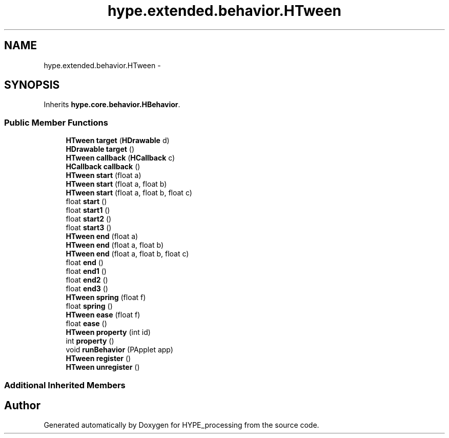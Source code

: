 .TH "hype.extended.behavior.HTween" 3 "Wed Jun 19 2013" "HYPE_processing" \" -*- nroff -*-
.ad l
.nh
.SH NAME
hype.extended.behavior.HTween \- 
.SH SYNOPSIS
.br
.PP
.PP
Inherits \fBhype\&.core\&.behavior\&.HBehavior\fP\&.
.SS "Public Member Functions"

.in +1c
.ti -1c
.RI "\fBHTween\fP \fBtarget\fP (\fBHDrawable\fP d)"
.br
.ti -1c
.RI "\fBHDrawable\fP \fBtarget\fP ()"
.br
.ti -1c
.RI "\fBHTween\fP \fBcallback\fP (\fBHCallback\fP c)"
.br
.ti -1c
.RI "\fBHCallback\fP \fBcallback\fP ()"
.br
.ti -1c
.RI "\fBHTween\fP \fBstart\fP (float a)"
.br
.ti -1c
.RI "\fBHTween\fP \fBstart\fP (float a, float b)"
.br
.ti -1c
.RI "\fBHTween\fP \fBstart\fP (float a, float b, float c)"
.br
.ti -1c
.RI "float \fBstart\fP ()"
.br
.ti -1c
.RI "float \fBstart1\fP ()"
.br
.ti -1c
.RI "float \fBstart2\fP ()"
.br
.ti -1c
.RI "float \fBstart3\fP ()"
.br
.ti -1c
.RI "\fBHTween\fP \fBend\fP (float a)"
.br
.ti -1c
.RI "\fBHTween\fP \fBend\fP (float a, float b)"
.br
.ti -1c
.RI "\fBHTween\fP \fBend\fP (float a, float b, float c)"
.br
.ti -1c
.RI "float \fBend\fP ()"
.br
.ti -1c
.RI "float \fBend1\fP ()"
.br
.ti -1c
.RI "float \fBend2\fP ()"
.br
.ti -1c
.RI "float \fBend3\fP ()"
.br
.ti -1c
.RI "\fBHTween\fP \fBspring\fP (float f)"
.br
.ti -1c
.RI "float \fBspring\fP ()"
.br
.ti -1c
.RI "\fBHTween\fP \fBease\fP (float f)"
.br
.ti -1c
.RI "float \fBease\fP ()"
.br
.ti -1c
.RI "\fBHTween\fP \fBproperty\fP (int id)"
.br
.ti -1c
.RI "int \fBproperty\fP ()"
.br
.ti -1c
.RI "void \fBrunBehavior\fP (PApplet app)"
.br
.ti -1c
.RI "\fBHTween\fP \fBregister\fP ()"
.br
.ti -1c
.RI "\fBHTween\fP \fBunregister\fP ()"
.br
.in -1c
.SS "Additional Inherited Members"


.SH "Author"
.PP 
Generated automatically by Doxygen for HYPE_processing from the source code\&.
